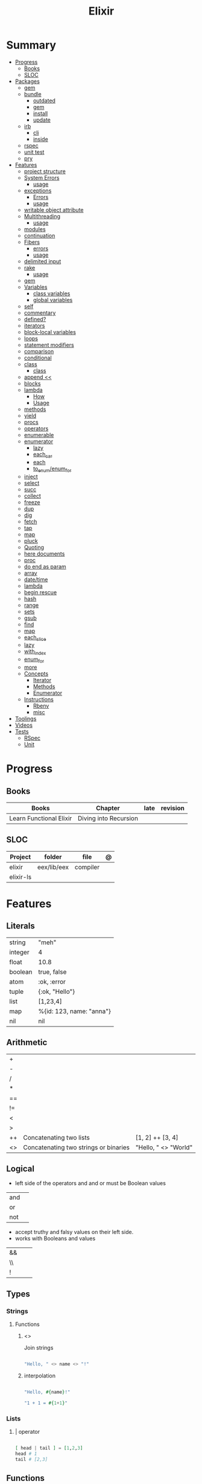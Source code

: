 #+TITLE: Elixir

* Summary
  :PROPERTIES:
  :TOC:      :include all :depth 3 :ignore this
  :END:
  :CONTENTS:
  - [[#progress][Progress]]
    - [[#books][Books]]
    - [[#sloc][SLOC]]
  - [[#packages][Packages]]
    - [[#gem][gem]]
    - [[#bundle][bundle]]
      - [[#outdated][outdated]]
      - [[#gem][gem]]
      - [[#install][install]]
      - [[#update][update]]
    - [[#irb][irb]]
      - [[#cli][cli]]
      - [[#inside][inside]]
    - [[#rspec][rspec]]
    - [[#unit-test][unit test]]
    - [[#pry][pry]]
  - [[#features][Features]]
    - [[#project-structure][project structure]]
    - [[#system-errors][System Errors]]
      - [[#usage][usage]]
    - [[#exceptions][exceptions]]
      - [[#errors][Errors]]
      - [[#usage][usage]]
    - [[#writable-object-attribute][writable object attribute]]
    - [[#multithreading][Multithreading]]
      - [[#usage][usage]]
    - [[#modules][modules]]
    - [[#continuation][continuation]]
    - [[#fibers][Fibers]]
      - [[#errors][errors]]
      - [[#usage][usage]]
    - [[#delimited-input][delimited input]]
    - [[#rake][rake]]
      - [[#usage][usage]]
    - [[#gem][gem]]
    - [[#variables][Variables]]
      - [[#class-variables][class variables]]
      - [[#global-variables][global variables]]
    - [[#self][self]]
    - [[#commentary][commentary]]
    - [[#defined][defined?]]
    - [[#iterators][iterators]]
    - [[#block-local-variables][block-local variables]]
    - [[#loops][loops]]
    - [[#statement-modifiers][statement modifiers]]
    - [[#comparison][comparison]]
    - [[#conditional][conditional]]
    - [[#class][class]]
      - [[#class][class]]
    - [[#append-][append <<]]
    - [[#blocks][blocks]]
    - [[#lambda][lambda]]
      - [[#how][How]]
      - [[#usage][Usage]]
    - [[#methods][methods]]
    - [[#yield][yield]]
    - [[#procs][procs]]
    - [[#operators][operators]]
    - [[#enumerable][enumerable]]
    - [[#enumerator][enumerator]]
      - [[#lazy][lazy]]
      - [[#each_car][each_car]]
      - [[#each][each]]
      - [[#to_enumenum_for][to_enum/enum_for]]
    - [[#inject][inject]]
    - [[#select][select]]
    - [[#succ][succ]]
    - [[#collect][collect]]
    - [[#freeze][freeze]]
    - [[#dup][dup]]
    - [[#dig][dig]]
    - [[#fetch][fetch]]
    - [[#tap][tap]]
    - [[#map][map]]
    - [[#pluck][pluck]]
    - [[#quoting][Quoting]]
    - [[#here-documents][here documents]]
    - [[#proc][proc]]
    - [[#do-end-as-param][do end as param]]
    - [[#array][array]]
    - [[#datetime][date/time]]
    - [[#lambda][lambda]]
    - [[#begin-rescue][begin rescue]]
    - [[#hash][hash]]
    - [[#range][range]]
    - [[#sets][sets]]
    - [[#gsub][gsub]]
    - [[#find][find]]
    - [[#map][map]]
    - [[#each_slice][each_slice]]
    - [[#lazy][lazy]]
    - [[#with_index][with_index]]
    - [[#enum_for][enum_for]]
    - [[#more][more]]
    - [[#concepts][Concepts]]
      - [[#iterator][Iterator]]
      - [[#methods][Methods]]
      - [[#enumerator][Enumerator]]
    - [[#instructions][Instructions]]
      - [[#rbenv][Rbenv]]
      - [[#misc][misc]]
  - [[#toolings][Toolings]]
  - [[#videos][Videos]]
  - [[#tests][Tests]]
    - [[#rspec][RSpec]]
    - [[#unit][Unit]]
  :END:
* Progress
** Books
| Books                   | Chapter               | late            | revision |
|-------------------------+-----------------------+-----------------+----------|
| Learn Functional Elixir | Diving into Recursion |                 |          |

** SLOC
| Project   | folder      | file     | @ |
|-----------+-------------+----------+---|
| elixir    | eex/lib/eex | compiler |   |
| elixir-ls |             |          |   |

* Features
** Literals
|         |                          |
|---------+--------------------------|
| string  | "meh"                    |
| integer | 4                        |
| float   | 10.8                     |
| boolean | true, false              |
| atom    | :ok, :error              |
| tuple   | {:ok, "Hello"}           |
| list    | [1,23,4]                 |
| map     | %{id: 123, name: "anna"} |
| nil     | nil                      |
** Arithmetic
|    |                                       |                      |
|----+---------------------------------------+----------------------|
| +  |                                       |                      |
| -  |                                       |                      |
| /  |                                       |                      |
| *  |                                       |                      |
| == |                                       |                      |
| != |                                       |                      |
| <  |                                       |                      |
| >  |                                       |                      |
| ++ | Concatenating two lists               | [1, 2] ++ [3, 4]     |
| <> | Concatenating two strings or binaries | "Hello, " <> "World" |

** Logical
- left side of the operators and and or must be Boolean values

|     |   |
|-----+---|
| and |   |
| or  |   |
| not |   |

- accept truthy and falsy values on their left side.
- works with Booleans and values

|    |   |   |
|----+---+---|
| && |   |   |
| \\ |   |   |
| !  |   |   |

** Types
*** Strings
**** Functions
*****  <>
Join strings

#+begin_src elixir

"Hello, " <> name <> "!"

#+end_src
***** interpolation

#+begin_src elixir

"Hello, #{name}!"

"1 + 1 = #{1+1}"

#+end_src
*** Lists
**** | operator
#+begin_src elixir

[ head | tail ] = [1,2,3]
head # 1
tail # [2,3]

#+end_src

** Functions
#+begin_src elixir

def total(current) do
  "Total is #{current}"
end

#+end_src

*** capture syntax
#+begin_src elixir

t = &(&1 * &2)
t.(2,3)

#+end_src
- parens are optional

*** private functions
Control acessibiltity from outside.

#+begin_src elixir

defmodule Meh do
  defp foo do
    "meh"
  end
end

#+end_src

*** default values \\

#+begin_src elixir

defmodule Check do
  def total(price, quantity \\ 10), do: price * quantity
end

#+end_src

*** guard clauses
run func only if guard match

#+begin_src elixir

defmodule Check do
    def greater(number, other_number) when number >= other_number, do: number
end

number_compare = fn
  number, other_number when number >= other_number -> number
  _, other_number -> other_number
end

number_compare.(1, 2) # returns 2

#+end_src

*** defguard

#+begin_src elixir

defguard is_rate(value) when is_float(value) and value >= 0 and value <= 1
defguard is_cents(value) when is_integer(value) and value >= 0

#+end_src

** Control Flow
*** case
allows us to compare a value against many patterns until we find a matching one:

#+begin_src elixir

user_input = IO.gets "Write your ability score:\n"
 case Integer.parse(user_input) do
  :error -> IO.puts "Invalid ability score: #{user_input}"
  {ability_score, _} ->
    ability_modifier = (ability_score - 10) / 2
IO.puts "Your ability modifier is #{ability_modifier}"
end


#+end_src
*** cond

is useful when you need to match against different values. However, in many
circumstances, we want to check different conditions and find the first one that
does not evaluate to nil or false.

#+begin_src elixir

result = cond do
  age < 13 -> "kid"
  age <= 18 -> "teen"
  age > 18 -> "adult"
end

#+end_src

** Alias
Any word that starts with a capital letter,

** Pattern matching
*** pin operator ^
*** <>

** Anonymous Functions
#+begin_src elixir

hello = fn name -> "Hello, " <> name <> "!" end
hello.("Foo")  # Hello Foo


greet = fn name ->
  greetings = "Hello, #{name}"
  "#{greetings}! Enjoy your stay."
end

fn -> 1 + 1 end.()

fair_price = fn price, quantity -> price * quantity end
fair_price.(5, 6)

#+end_src
** High Order Functions
** Macros
** Pipe

* Modules
** Kernel
 Automatically imported in all environments.
** String
** Integer
** Float
** IO
* Packages
** Mix
** Iex
|                   |                              |
|-------------------+------------------------------|
| c(<filename.iex>) | compile file and load module |
|                   |                              |

* Read late
** links
- https://hexdocs.pm/elixir/master/Kernel.html
- https://dashbit.co/blog/nx-numerical-elixir-is-now-publicly-available
